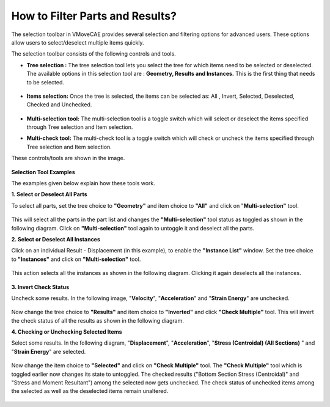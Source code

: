 How to Filter Parts and Results?
===========================================
The selection toolbar in VMoveCAE provides several selection and filtering options for advanced users. These options allow users to select/deselect multiple items quickly.

The selection toolbar consists of the following controls and tools. 

- **Tree selection :** The tree selection tool lets you select the tree for which items need to be selected or deselected. The available options in this selection tool are : **Geometry, Results and Instances.** This is the first thing that needs to be selected.

    |Tress Selection Geometry|

- **Items selection:** Once the tree is selected, the items can be selected as: All , Invert, Selected, Deselected, Checked and Unchecked.

    |Item Selection| 

- **Multi-selection tool:** The multi-selection tool is a toggle switch which will select or deselect the items specified through Tree selection and Item selection.

- **Multi-check tool:** The multi-check tool is a toggle switch which will check or uncheck the items specified through Tree selection and Item selection.

These controls/tools are shown in the image.    

    |Tools for Multiple Item Selection and Checking|

**Selection Tool Examples**

The examples given below explain how these tools work.

**1. Select or Deselect All Parts**

To select all parts, set the tree choice to **"Geometry"** and item choice to **"All"** and click on "**Multi-selection"** tool.

   |Select All Parts|

This will select all the parts in the part list and changes the **"Multi-selection"** tool status as toggled as shown in the following diagram. Click on **"Multi-selection"** tool again to untoggle it and deselect all the parts.

**2. Select or Deselect All Instances**

Click on an individual Result - Displacement (in this example),  to enable the **"Instance List"** window. Set the tree choice to **"Instances"** and click on **"Multi-selection"** tool.

   |Select All Instances|

This action selects all the instances as shown in the following diagram. Clicking it again deselects all the instances.

   |Select All Inst|

**3. Invert Check Status**

Uncheck some results. In the following image, "**Velocity**", "**Acceleration**" and "**Strain Energy**" are unchecked.

   |Invert Check Status|

Now change the tree choice to **"Results"** and item choice to **"Inverted"** and click **"Check Multiple"** tool. This will invert the check status of all the results as shown in the following diagram.

**4. Checking or Unchecking Selected Items**

Select some results. In the following diagram, "**Displacement**", "**Acceleration**", "**Stress (Centroidal) (All Sections)** " and "**Strain Energy**" are selected. 

   |Check Result|

Now change the item choice to **"Selected"** and click on **"Check Multiple"** tool. The **"Check Multiple"** tool which is toggled earlier now changes its state to untoggled. The checked results ("Bottom Section Stress (Centroidal)" and "Stress and Moment Resultant") among the selected now gets unchecked. The check status of unchecked items among the selected as well as the deselected items remain unaltered.

   |Uncheck Result|




.. |Tress Selection Geometry| image:: images/treeselection-geometry.png
.. |Item Selection| image:: images/itemselection-selection-and-filtering.png
.. |Tools for Multiple Item Selection and Checking| image:: images/selectcheck-tool.png
.. |Select All Parts| image:: images/select-all-parts.png
.. |Select All Instances| image:: images/filtering-select-all-instances.png
.. |Select All Inst| image:: images/filtering-select-all-inst.png
.. |Invert Check Status| image:: images/invertchecks-status.png
.. |Check Result| image:: images/check-result.png
.. |Uncheck Result| image:: images/uncheck-result.png








